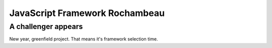 JavaScript Framework Rochambeau
###############################

A challenger appears
====================

New year, greenfield project. That means it's framework selection time.
